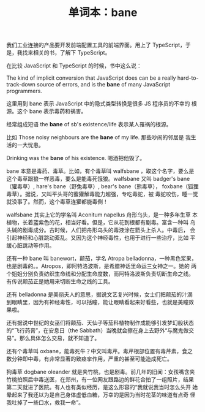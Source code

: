 #+LAYOUT: post
#+TITLE: 单词本：bane
#+TAGS: English
#+CATEGORIES: language

我们工业连接的产品要开发前端配置工具的前端界面。用上了 TypeScript，于
是，我找来相关的书，了解下 TypeScript。

在比较 JavaScript 和 TypeScript 的时候，书中这么说：

The kind of implicit conversion that JavaScript does can be a really
hard-to-track-down source of errors, and is the *bane* of many
JavaScript programmers.

这里用到 bane 表示 JavaScript 中的隐式类型转换是很多 JS 程序员的不幸的
根源。这个 bane 表示毒药和祸害。

经常组成短语 the *bane* of sb's existence/life 表示某人罹祸的根源。

比如 Those noisy neighbours are the *bane* of my life. 那些吵闹的邻居是
我生活的一大忧患。

Drinking was the *bane* of his existence. 喝酒把他毁了。

bane 本意是毒药、毒草。比如，有个毒草叫 walfsbane ，取这个名字，要么是
这个毒草跟狼一样恶毒，要么是能毒死饿狼。walfsbane 又叫 badger's
bane（獾毒草）, hare's bane（野兔毒草）, bear's bane（熊毒草），
foxbane（狐狸毒草）。据说，又叫平头哥的蜜獾解毒能力超强，专吃毒蛇，被
毒蛇咬伤，睡一觉就没事了。然而，这个毒草连獾都能毒倒！

walfsbane 其实上它的学名叫 Aconitum napellus 舟形乌头，是一种多年生草
本植物，长着蓝紫色的花，相当好看。但是，它从花到根都有剧毒。富含一种叫
乌头碱的剧毒成分。古时候，人们把舟形乌头的毒液涂在箭头上杀人。中毒后，
会引起神经和心脏跳动紊乱。又因为这个神经毒性，也用于进行一些治疗，比如
平缓心脏跳动等作用。

还有一种 bane 叫 banewort，颠茄，学名 Atropa belladonna，一种黑色浆果，
也是剧毒的。。Atropos，即阿特洛波斯，是希腊神话里命运三女神之一。她的
两个姐姐分别负责纺织生命线和分配生命度数，而阿特洛波斯负责切断生命之线。
有传说颠茄正是她用来切断生命之线的工具。

还有 belladonna 是美丽夫人的意思，据说文艺复兴时候，女士们把颠茄的汁滴
到眼睛里，因为有神经毒性，可以括瞳，能让眼睛看起来好看些，也就是美瞳效
果啦。

还有据说中世纪的女巫们将颠茄、天仙子等茄科植物制作成能够引发梦幻般状态
的“飞行药膏”，在安息日（the Sabbath）当晚就会擦在身上去野外“与魔鬼做交
易”。那么具体怎么交易，就不知道了。

还有个毒草叫 oxbane，能毒死牛？中文叫毒芹。毒芹根部位置有毒芹素，食之
数分钟即中毒，有非常显著的致痉挛作用，严重的甚至可能造成死亡。

狗毒草 dogbane oleander 就是夹竹桃，也是剧毒。前几年的旧闻：女孩嘴含夹
竹桃拍照后中毒送医，在郑州，有一位网友跟路边的鲜花合拍了一组照片，结果
第二天就进了医院。有人也有类似经历，是这么形容的“我就说我当时怎么头开
始晕起来了我还以为是自己身体虚低血糖，万幸的是因为当时花茎的味道有点奇
怪我吐掉了一些口水，救我一命”。

